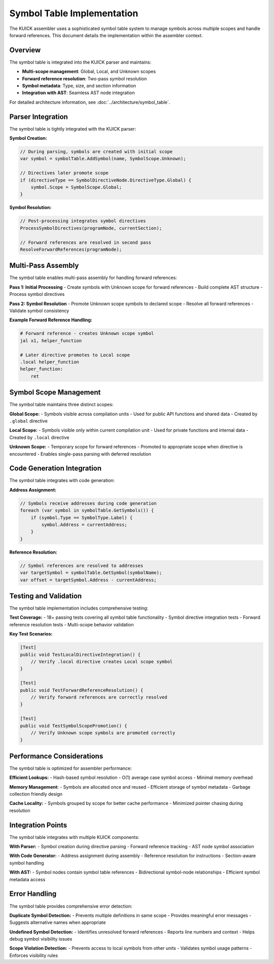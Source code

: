 Symbol Table Implementation
============================

The KUICK assembler uses a sophisticated symbol table system to manage symbols across multiple scopes and handle forward references. This document details the implementation within the assembler context.

Overview
--------

The symbol table is integrated into the KUICK parser and maintains:

- **Multi-scope management**: Global, Local, and Unknown scopes
- **Forward reference resolution**: Two-pass symbol resolution
- **Symbol metadata**: Type, size, and section information
- **Integration with AST**: Seamless AST node integration

For detailed architecture information, see :doc:`../architecture/symbol_table`.

Parser Integration
------------------

The symbol table is tightly integrated with the KUICK parser:

**Symbol Creation:**

.. code-block:: csharp

    // During parsing, symbols are created with initial scope
    var symbol = symbolTable.AddSymbol(name, SymbolScope.Unknown);
    
    // Directives later promote scope
    if (directiveType == SymbolDirectiveNode.DirectiveType.Global) {
        symbol.Scope = SymbolScope.Global;
    }

**Symbol Resolution:**

.. code-block:: csharp

    // Post-processing integrates symbol directives
    ProcessSymbolDirectives(programNode, currentSection);
    
    // Forward references are resolved in second pass
    ResolveForwardReferences(programNode);

Multi-Pass Assembly
-------------------

The symbol table enables multi-pass assembly for handling forward references:

**Pass 1: Initial Processing**
- Create symbols with Unknown scope for forward references
- Build complete AST structure
- Process symbol directives

**Pass 2: Symbol Resolution**
- Promote Unknown scope symbols to declared scope
- Resolve all forward references
- Validate symbol consistency

**Example Forward Reference Handling:**

.. code-block:: asm

    # Forward reference - creates Unknown scope symbol
    jal x1, helper_function
    
    # Later directive promotes to Local scope
    .local helper_function
    helper_function:
        ret

Symbol Scope Management
-----------------------

The symbol table maintains three distinct scopes:

**Global Scope:**
- Symbols visible across compilation units
- Used for public API functions and shared data
- Created by ``.global`` directive

**Local Scope:**
- Symbols visible only within current compilation unit
- Used for private functions and internal data
- Created by ``.local`` directive

**Unknown Scope:**
- Temporary scope for forward references
- Promoted to appropriate scope when directive is encountered
- Enables single-pass parsing with deferred resolution

Code Generation Integration
---------------------------

The symbol table integrates with code generation:

**Address Assignment:**

.. code-block:: csharp

    // Symbols receive addresses during code generation
    foreach (var symbol in symbolTable.GetSymbols()) {
        if (symbol.Type == SymbolType.Label) {
            symbol.Address = currentAddress;
        }
    }

**Reference Resolution:**

.. code-block:: csharp

    // Symbol references are resolved to addresses
    var targetSymbol = symbolTable.GetSymbol(symbolName);
    var offset = targetSymbol.Address - currentAddress;

Testing and Validation
----------------------

The symbol table implementation includes comprehensive testing:

**Test Coverage:**
- 18+ passing tests covering all symbol table functionality
- Symbol directive integration tests
- Forward reference resolution tests
- Multi-scope behavior validation

**Key Test Scenarios:**

.. code-block:: csharp

    [Test]
    public void TestLocalDirectiveIntegration() {
        // Verify .local directive creates Local scope symbol
    }
    
    [Test] 
    public void TestForwardReferenceResolution() {
        // Verify forward references are correctly resolved
    }
    
    [Test]
    public void TestSymbolScopePromotion() {
        // Verify Unknown scope symbols are promoted correctly
    }

Performance Considerations
--------------------------

The symbol table is optimized for assembler performance:

**Efficient Lookups:**
- Hash-based symbol resolution
- O(1) average case symbol access
- Minimal memory overhead

**Memory Management:**
- Symbols are allocated once and reused
- Efficient storage of symbol metadata
- Garbage collection friendly design

**Cache Locality:**
- Symbols grouped by scope for better cache performance
- Minimized pointer chasing during resolution

Integration Points
------------------

The symbol table integrates with multiple KUICK components:

**With Parser:**
- Symbol creation during directive parsing
- Forward reference tracking
- AST node symbol association

**With Code Generator:**
- Address assignment during assembly
- Reference resolution for instructions
- Section-aware symbol handling

**With AST:**
- Symbol nodes contain symbol table references
- Bidirectional symbol-node relationships
- Efficient symbol metadata access

Error Handling
--------------

The symbol table provides comprehensive error detection:

**Duplicate Symbol Detection:**
- Prevents multiple definitions in same scope
- Provides meaningful error messages
- Suggests alternative names when appropriate

**Undefined Symbol Detection:**
- Identifies unresolved forward references
- Reports line numbers and context
- Helps debug symbol visibility issues

**Scope Violation Detection:**
- Prevents access to local symbols from other units
- Validates symbol usage patterns
- Enforces visibility rules 